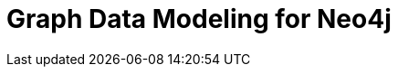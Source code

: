 = Graph Data Modeling for Neo4j
:categories: legacy-4x
:status: redirect
:redirect: https://neo4j.com/graphacademy/training-gdm-40/enrollment/